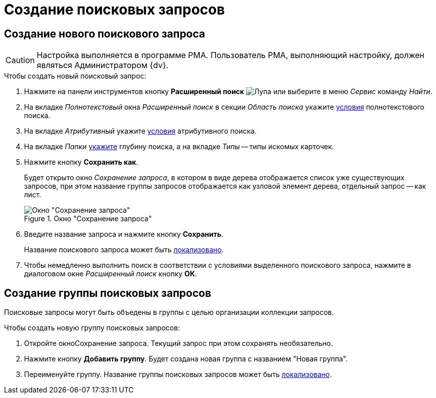 = Создание поисковых запросов

[#query]
== Создание нового поискового запроса

[CAUTION]
====
Настройка выполняется в программе РМА. Пользователь РМА, выполняющий настройку, должен являться Администратором {dv}.
====

.Чтобы создать новый поисковый запрос:
. Нажмите на панели инструментов кнопку *Расширенный поиск* image:buttons/Search_Advanced.png[Лупа] или выберите в меню _Сервис_ команду _Найти_.
. На вкладке _Полнотекстовый_ окна _Расширенный поиск_ в секции _Область поиска_ укажите xref:Search_Setting_FullText_Search.adoc[условия] полнотекстового поиска.
. На вкладке _Атрибутивный_ укажите xref:Search_Setting_Attributive_Search.adoc[условия] атрибутивного поиска.
. На вкладке _Папки_ xref:Search_Setting_Search_Area.adoc[укажите] глубину поиска, а на вкладке _Типы_ -- типы искомых карточек.
. Нажмите кнопку *Сохранить как*.
+
Будет открыто окно _Сохранение запроса_, в котором в виде дерева отображается список уже существующих запросов, при этом название группы запросов отображается как узловой элемент дерева, отдельный запрос -- как лист.
+
.Окно "Сохранение запроса"
image::Saving_Request.png[Окно "Сохранение запроса"]
+
. Введите название запроса и нажмите кнопку *Сохранить*.
+
Название поискового запроса может быть xref:SearchLocalization.adoc[локализовано].
+
. Чтобы немедленно выполнить поиск в соответствии с условиями выделенного поискового запроса, нажмите в диалоговом окне _Расширенный поиск_ кнопку *ОК*.

[#group]
== Создание группы поисковых запросов

Поисковые запросы могут быть объедены в группы с целью организации коллекции запросов.

.Чтобы создать новую группу поисковых запросов:
. Откройте окноСохранение запроса. Текущий запрос при этом сохранять необязательно.
. Нажмите кнопку *Добавить группу*. Будет создана новая группа с названием "Новая группа".
. Переименуйте группу. Название группы поисковых запросов может быть xref:SearchLocalization.adoc[локализовано].
